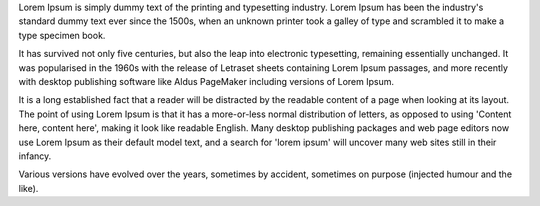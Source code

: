 Lorem Ipsum is simply dummy text of the printing and typesetting industry.
Lorem Ipsum has been the industry's standard dummy text ever since the 1500s, when an unknown printer took a galley of type and scrambled it to make a type specimen book.

It has survived not only five centuries, but also the leap into electronic typesetting, remaining essentially unchanged.
It was popularised in the 1960s with the release of Letraset sheets containing Lorem Ipsum passages, and more recently with desktop publishing software like Aldus PageMaker including versions of Lorem Ipsum.

It is a long established fact that a reader will be distracted by the readable content of a page when looking at its layout.
The point of using Lorem Ipsum is that it has a more-or-less normal distribution of letters, as opposed to using 'Content here, content here', making it look like readable English.
Many desktop publishing packages and web page editors now use Lorem Ipsum as their default model text, and a search for 'lorem ipsum' will uncover many web sites still in their infancy.

Various versions have evolved over the years, sometimes by accident, sometimes on purpose (injected humour and the like).
